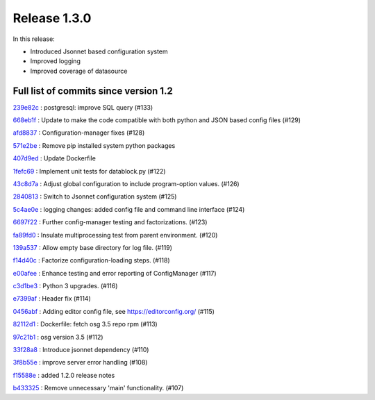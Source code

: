 Release 1.3.0
-------------

In this release:


* Introduced Jsonnet based configuration system
* Improved logging
* Improved coverage of datasource


Full list of commits since version 1.2
~~~~~~~~~~~~~~~~~~~~~~~~~~~~~~~~~~~~~~

`239e82c <https://github.com/HEPCloud/decisionengine/commit/239e82c2c538149e73002c6041353a5ea7eed4d3>`_
:   postgresql: improve SQL query (#133)

`668eb1f <https://github.com/HEPCloud/decisionengine/commit/668eb1f652094d6a4fa5ca02731eef50772c8dec>`_
:   Update to make the code compatible with both python and JSON based config files (#129)

`afd8837 <https://github.com/HEPCloud/decisionengine/commit/afd8837599dc4d7173ac447c16f2583a71c1558f>`_
:   Configuration-manager fixes (#128)

`571e2be <https://github.com/HEPCloud/decisionengine/commit/571e2bebe19906d2efe78ec7027b22646307e0fb>`_
:   Remove pip installed system python packages

`407d9ed <https://github.com/HEPCloud/decisionengine/commit/407d9ed8582ff62d6ecb940ea079c5e4f493e45e>`_
:   Update Dockerfile

`1fefc69 <https://github.com/HEPCloud/decisionengine/commit/1fefc69b59f245c28fc6a1315c8210f4cf5e509a>`_
:   Implement unit tests for datablock.py (#122)

`43c8d7a <https://github.com/HEPCloud/decisionengine/commit/43c8d7ace835b773b5342447dbb21a3b6f7753e4>`_
:   Adjust global configuration to include program-option values. (#126)

`2840813 <https://github.com/HEPCloud/decisionengine/commit/28408131eb1be2bc6012904162093e4d77b9c073>`_
:   Switch to Jsonnet configuration system (#125)

`5c4ae0e <https://github.com/HEPCloud/decisionengine/commit/5c4ae0ed17426d0353207e11496ac9d634733b83>`_
:   logging changes: added config file and command line interface (#124)

`6697f22 <https://github.com/HEPCloud/decisionengine/commit/6697f22782ed1592721a2955a9cecb2bebbd69f6>`_
:   Further config-manager testing and factorizations. (#123)

`fa89fd0 <https://github.com/HEPCloud/decisionengine/commit/fa89fd0c6989bcd707665e260d68c8d0c6304eaf>`_
:   Insulate multiprocessing test from parent environment. (#120)

`139a537 <https://github.com/HEPCloud/decisionengine/commit/139a537e4a075a0ade2818c6b2374cc3ffa38d66>`_
:   Allow empty base directory for log file. (#119)

`f14d40c <https://github.com/HEPCloud/decisionengine/commit/f14d40c2eb86ed9d00fbffd6f747ee14669abc0d>`_
:   Factorize configuration-loading steps. (#118)

`e00afee <https://github.com/HEPCloud/decisionengine/commit/e00afeeb6231e96af0e30eca8cfa3f60bf3a9e8f>`_
:   Enhance testing and error reporting of ConfigManager (#117)

`c3d1be3 <https://github.com/HEPCloud/decisionengine/commit/c3d1be3a7ea30448e510ab8210b4e15d6ffa53ee>`_
:   Python 3 upgrades. (#116)

`e7399af <https://github.com/HEPCloud/decisionengine/commit/e7399af05c32c2cc7e2352ed317a80db9cfad020>`_
:   Header fix (#114)

`0456abf <https://github.com/HEPCloud/decisionengine/commit/0456abf6e82abb94b2586fe7c354e7bfa556a0b6>`_
:   Adding editor config file, see https://editorconfig.org/ (#115)

`82112d1 <https://github.com/HEPCloud/decisionengine/commit/82112d126d507b319f987ed73a4193c58ac95bef>`_
:   Dockerfile: fetch osg 3.5 repo rpm (#113)

`97c21b1 <https://github.com/HEPCloud/decisionengine/commit/97c21b1e35f53f34be7ed344acdc59ea80b4db78>`_
:   osg version 3.5 (#112)

`33f28a8 <https://github.com/HEPCloud/decisionengine/commit/33f28a8eb7c22181f4dc60241a6b88268c7b7e30>`_
:   Introduce jsonnet dependency (#110)

`3f8b55e <https://github.com/HEPCloud/decisionengine/commit/3f8b55e21ebb19aab82fe7769383c488c1b82195>`_
:   improve server error handling (#108)

`f15588e <https://github.com/HEPCloud/decisionengine/commit/f15588e6fb908d4c17127219986416b61e2f26e6>`_
:   added 1.2.0 release notes

`b433325 <https://github.com/HEPCloud/decisionengine/commit/b4333252c43b510b8571f2e0e8ab8cc402cd516b>`_
:   Remove unnecessary 'main' functionality. (#107)

